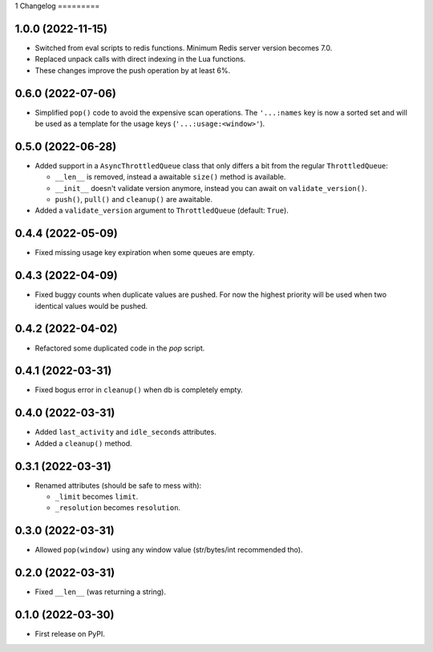 1
Changelog
=========

1.0.0 (2022-11-15)
------------------

* Switched from eval scripts to redis functions. Minimum Redis server version becomes 7.0.
* Replaced unpack calls with direct indexing in the Lua functions.
* These changes improve the push operation by at least 6%.


0.6.0 (2022-07-06)
------------------

* Simplified ``pop()`` code to avoid the expensive scan operations.
  The ``'...:names`` key is now a sorted set and will be used as a template for the usage keys (``'...:usage:<window>'``).

0.5.0 (2022-06-28)
------------------

* Added support in a ``AsyncThrottledQueue`` class that only differs a bit from the regular ``ThrottledQueue``:

  * ``__len__`` is removed, instead a awaitable ``size()`` method is available.
  * ``__init__`` doesn't validate version anymore, instead you can await on ``validate_version()``.
  * ``push()``, ``pull()`` and ``cleanup()`` are awaitable.
* Added a ``validate_version`` argument to ``ThrottledQueue`` (default: ``True``).

0.4.4 (2022-05-09)
------------------

* Fixed missing usage key expiration when some queues are empty.

0.4.3 (2022-04-09)
------------------

* Fixed buggy counts when duplicate values are pushed.
  For now the highest priority will be used when two identical
  values would be pushed.


0.4.2 (2022-04-02)
------------------

* Refactored some duplicated code in the `pop` script.

0.4.1 (2022-03-31)
------------------

* Fixed bogus error in ``cleanup()`` when db is completely empty.

0.4.0 (2022-03-31)
------------------

* Added ``last_activity`` and ``idle_seconds`` attributes.
* Added a ``cleanup()`` method.

0.3.1 (2022-03-31)
------------------

* Renamed attributes (should be safe to mess with):

  - ``_limit`` becomes ``limit``.
  - ``_resolution`` becomes ``resolution``.

0.3.0 (2022-03-31)
------------------

* Allowed ``pop(window)`` using any window value (str/bytes/int recommended tho).


0.2.0 (2022-03-31)
------------------

* Fixed ``__len__`` (was returning a string).

0.1.0 (2022-03-30)
------------------

* First release on PyPI.
